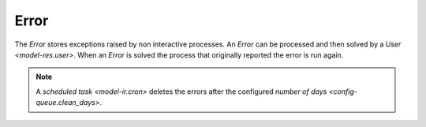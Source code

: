 .. _model-ir.error:

Error
=====

The *Error* stores exceptions raised by non interactive processes.
An *Error* can be processed and then solved by a `User <model-res.user>`.
When an *Error* is solved the process that originally reported the error is run
again.

.. note::

   A `scheduled task <model-ir.cron>` deletes the errors after the configured
   `number of days <config-queue.clean_days>`.

.. seealso::

   The Errors can be found by opening the main menu item:

      |Administration --> Scheduler --> Errors|__

      .. |Administration --> Scheduler --> Errors| replace:: :menuselection:`Administration --> Scheduler --> Errors`
      __ https://demo.tryton.org/model/ir.error
